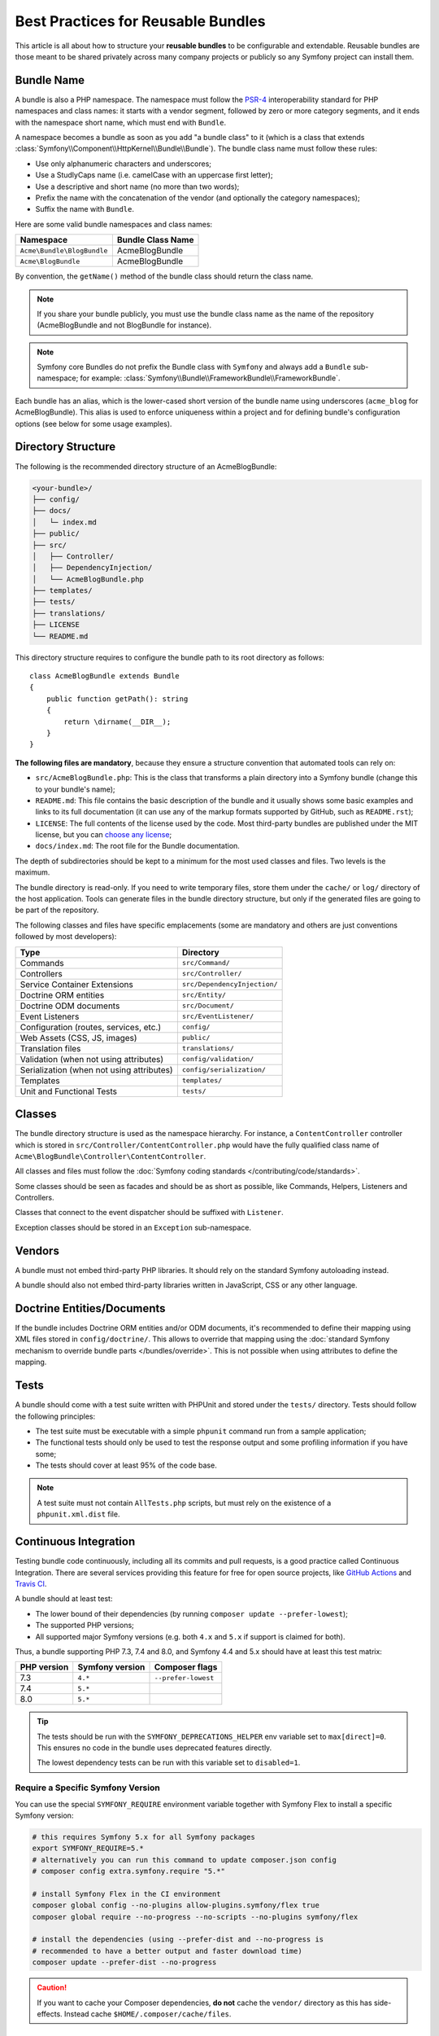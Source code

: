 Best Practices for Reusable Bundles
===================================

This article is all about how to structure your **reusable bundles** to be
configurable and extendable. Reusable bundles are those meant to be shared
privately across many company projects or publicly so any Symfony project can
install them.

.. _bundles-naming-conventions:

Bundle Name
-----------

A bundle is also a PHP namespace. The namespace must follow the `PSR-4`_
interoperability standard for PHP namespaces and class names: it starts with a
vendor segment, followed by zero or more category segments, and it ends with the
namespace short name, which must end with ``Bundle``.

A namespace becomes a bundle as soon as you add "a bundle class" to it (which is
a class that extends :class:`Symfony\\Component\\HttpKernel\\Bundle\\Bundle`).
The bundle class name must follow these rules:

* Use only alphanumeric characters and underscores;
* Use a StudlyCaps name (i.e. camelCase with an uppercase first letter);
* Use a descriptive and short name (no more than two words);
* Prefix the name with the concatenation of the vendor (and optionally the
  category namespaces);
* Suffix the name with ``Bundle``.

Here are some valid bundle namespaces and class names:

==========================  ==================
Namespace                   Bundle Class Name
==========================  ==================
``Acme\Bundle\BlogBundle``  AcmeBlogBundle
``Acme\BlogBundle``         AcmeBlogBundle
==========================  ==================

By convention, the ``getName()`` method of the bundle class should return the
class name.

.. note::

    If you share your bundle publicly, you must use the bundle class name as
    the name of the repository (AcmeBlogBundle and not BlogBundle for instance).

.. note::

    Symfony core Bundles do not prefix the Bundle class with ``Symfony``
    and always add a ``Bundle`` sub-namespace; for example:
    :class:`Symfony\\Bundle\\FrameworkBundle\\FrameworkBundle`.

Each bundle has an alias, which is the lower-cased short version of the bundle
name using underscores (``acme_blog`` for AcmeBlogBundle). This alias
is used to enforce uniqueness within a project and for defining bundle's
configuration options (see below for some usage examples).

Directory Structure
-------------------

The following is the recommended directory structure of an AcmeBlogBundle:

.. code-block:: text

    <your-bundle>/
    ├── config/
    ├── docs/
    │   └─ index.md
    ├── public/
    ├── src/
    │   ├── Controller/
    │   ├── DependencyInjection/
    │   └── AcmeBlogBundle.php
    ├── templates/
    ├── tests/
    ├── translations/
    ├── LICENSE
    └── README.md

This directory structure requires to configure the bundle path to its root
directory as follows::

    class AcmeBlogBundle extends Bundle
    {
        public function getPath(): string
        {
            return \dirname(__DIR__);
        }
    }

**The following files are mandatory**, because they ensure a structure convention
that automated tools can rely on:

* ``src/AcmeBlogBundle.php``: This is the class that transforms a plain directory
  into a Symfony bundle (change this to your bundle's name);
* ``README.md``: This file contains the basic description of the bundle and it
  usually shows some basic examples and links to its full documentation (it
  can use any of the markup formats supported by GitHub, such as ``README.rst``);
* ``LICENSE``: The full contents of the license used by the code. Most third-party
  bundles are published under the MIT license, but you can `choose any license`_;
* ``docs/index.md``: The root file for the Bundle documentation.

The depth of subdirectories should be kept to a minimum for the most used
classes and files. Two levels is the maximum.

The bundle directory is read-only. If you need to write temporary files, store
them under the ``cache/`` or ``log/`` directory of the host application. Tools
can generate files in the bundle directory structure, but only if the generated
files are going to be part of the repository.

The following classes and files have specific emplacements (some are mandatory
and others are just conventions followed by most developers):

===================================================  ========================================
Type                                                 Directory
===================================================  ========================================
Commands                                             ``src/Command/``
Controllers                                          ``src/Controller/``
Service Container Extensions                         ``src/DependencyInjection/``
Doctrine ORM entities                                ``src/Entity/``
Doctrine ODM documents                               ``src/Document/``
Event Listeners                                      ``src/EventListener/``
Configuration (routes, services, etc.)               ``config/``
Web Assets (CSS, JS, images)                         ``public/``
Translation files                                    ``translations/``
Validation (when not using attributes)               ``config/validation/``
Serialization (when not using attributes)            ``config/serialization/``
Templates                                            ``templates/``
Unit and Functional Tests                            ``tests/``
===================================================  ========================================

Classes
-------

The bundle directory structure is used as the namespace hierarchy. For
instance, a ``ContentController`` controller which is stored in
``src/Controller/ContentController.php`` would have the fully
qualified class name of ``Acme\BlogBundle\Controller\ContentController``.

All classes and files must follow the :doc:`Symfony coding standards </contributing/code/standards>`.

Some classes should be seen as facades and should be as short as possible, like
Commands, Helpers, Listeners and Controllers.

Classes that connect to the event dispatcher should be suffixed with
``Listener``.

Exception classes should be stored in an ``Exception`` sub-namespace.

Vendors
-------

A bundle must not embed third-party PHP libraries. It should rely on the
standard Symfony autoloading instead.

A bundle should also not embed third-party libraries written in JavaScript,
CSS or any other language.

Doctrine Entities/Documents
---------------------------

If the bundle includes Doctrine ORM entities and/or ODM documents, it's
recommended to define their mapping using XML files stored in
``config/doctrine/``. This allows to override that mapping using the
:doc:`standard Symfony mechanism to override bundle parts </bundles/override>`.
This is not possible when using attributes to define the mapping.

Tests
-----

A bundle should come with a test suite written with PHPUnit and stored under
the ``tests/`` directory. Tests should follow the following principles:

* The test suite must be executable with a simple ``phpunit`` command run from
  a sample application;
* The functional tests should only be used to test the response output and
  some profiling information if you have some;
* The tests should cover at least 95% of the code base.

.. note::

    A test suite must not contain ``AllTests.php`` scripts, but must rely on the
    existence of a ``phpunit.xml.dist`` file.

Continuous Integration
----------------------

Testing bundle code continuously, including all its commits and pull requests,
is a good practice called Continuous Integration. There are several services
providing this feature for free for open source projects, like `GitHub Actions`_
and `Travis CI`_.

A bundle should at least test:

* The lower bound of their dependencies (by running ``composer update --prefer-lowest``);
* The supported PHP versions;
* All supported major Symfony versions (e.g. both ``4.x`` and ``5.x`` if
  support is claimed for both).

Thus, a bundle supporting PHP 7.3, 7.4 and 8.0, and Symfony 4.4 and 5.x should
have at least this test matrix:

===========  ===============  ===================
PHP version  Symfony version  Composer flags
===========  ===============  ===================
7.3          ``4.*``          ``--prefer-lowest``
7.4          ``5.*``
8.0          ``5.*``
===========  ===============  ===================

.. tip::

    The tests should be run with the ``SYMFONY_DEPRECATIONS_HELPER``
    env variable set to ``max[direct]=0``. This ensures no code in the
    bundle uses deprecated features directly.

    The lowest dependency tests can be run with this variable set to
    ``disabled=1``.

Require a Specific Symfony Version
~~~~~~~~~~~~~~~~~~~~~~~~~~~~~~~~~~

You can use the special ``SYMFONY_REQUIRE`` environment variable together
with Symfony Flex to install a specific Symfony version:

.. code-block:: bash

    # this requires Symfony 5.x for all Symfony packages
    export SYMFONY_REQUIRE=5.*
    # alternatively you can run this command to update composer.json config
    # composer config extra.symfony.require "5.*"

    # install Symfony Flex in the CI environment
    composer global config --no-plugins allow-plugins.symfony/flex true
    composer global require --no-progress --no-scripts --no-plugins symfony/flex

    # install the dependencies (using --prefer-dist and --no-progress is
    # recommended to have a better output and faster download time)
    composer update --prefer-dist --no-progress

.. caution::

    If you want to cache your Composer dependencies, **do not** cache the
    ``vendor/`` directory as this has side-effects. Instead cache
    ``$HOME/.composer/cache/files``.

Installation
------------

Bundles should set ``"type": "symfony-bundle"`` in their ``composer.json`` file.
With this, :ref:`Symfony Flex <symfony-flex>` will be able to automatically
enable your bundle when it's installed.

If your bundle requires any setup (e.g. configuration, new files, changes to
``.gitignore``, etc), then you should create a `Symfony Flex recipe`_.

Documentation
-------------

All classes and functions must come with full PHPDoc.

Extensive documentation should also be provided in the ``docs/``
directory.
The index file (for example ``docs/index.rst`` or
``docs/index.md``) is the only mandatory file and must be the entry
point for the documentation. The
:doc:`reStructuredText (rST) </contributing/documentation/format>` is the format
used to render the documentation on the Symfony website.

Installation Instructions
~~~~~~~~~~~~~~~~~~~~~~~~~

In order to ease the installation of third-party bundles, consider using the
following standardized instructions in your ``README.md`` file.

.. configuration-block::

    .. code-block:: markdown

        Installation
        ============

        Make sure Composer is installed globally, as explained in the
        [installation chapter](https://getcomposer.org/doc/00-intro.md)
        of the Composer documentation.

        Applications that use Symfony Flex
        ----------------------------------

        Open a command console, enter your project directory and execute:

        ```console
        $ composer require <package-name>
        ```

        Applications that don't use Symfony Flex
        ----------------------------------------

        ### Step 1: Download the Bundle

        Open a command console, enter your project directory and execute the
        following command to download the latest stable version of this bundle:

        ```console
        $ composer require <package-name>
        ```

        ### Step 2: Enable the Bundle

        Then, enable the bundle by adding it to the list of registered bundles
        in the `config/bundles.php` file of your project:

        ```php
        // config/bundles.php

        return [
            // ...
            <vendor>\<bundle-name>\<bundle-long-name>::class => ['all' => true],
        ];
        ```

    .. code-block:: rst

        Installation
        ============

        Make sure Composer is installed globally, as explained in the
        `installation chapter`_ of the Composer documentation.

        ----------------------------------

        Open a command console, enter your project directory and execute:

        .. code-block:: bash

            $ composer require <package-name>

        Applications that don't use Symfony Flex
        ----------------------------------------

        Step 1: Download the Bundle
        ~~~~~~~~~~~~~~~~~~~~~~~~~~~

        Open a command console, enter your project directory and execute the
        following command to download the latest stable version of this bundle:

        .. code-block:: terminal

            $ composer require <package-name>

        Step 2: Enable the Bundle
        ~~~~~~~~~~~~~~~~~~~~~~~~~

        Then, enable the bundle by adding it to the list of registered bundles
        in the ``config/bundles.php`` file of your project::

            // config/bundles.php
            return [
                // ...
                <vendor>\<bundle-name>\<bundle-long-name>::class => ['all' => true],
            ];

        .. _`installation chapter`: https://getcomposer.org/doc/00-intro.md

The example above assumes that you are installing the latest stable version of
the bundle, where you don't have to provide the package version number
(e.g. ``composer require friendsofsymfony/user-bundle``). If the installation
instructions refer to some past bundle version or to some unstable version,
include the version constraint (e.g. ``composer require friendsofsymfony/user-bundle "~2.0@dev"``).

Optionally, you can add more installation steps (*Step 3*, *Step 4*, etc.) to
explain other required installation tasks, such as registering routes or
dumping assets.

Routing
-------

If the bundle provides routes, they must be prefixed with the bundle alias.
For example, if your bundle is called AcmeBlogBundle, all its routes must be
prefixed with ``acme_blog_``.

Templates
---------

If a bundle provides templates, they must use Twig. A bundle must not provide
a main layout, except if it provides a full working application.

Translation Files
-----------------

If a bundle provides message translations, they must be defined in the XLIFF
format; the domain should be named after the bundle name (``acme_blog``).

A bundle must not override existing messages from another bundle.

Configuration
-------------

To provide more flexibility, a bundle can provide configurable settings by
using the Symfony built-in mechanisms.

For simple configuration settings, rely on the default ``parameters`` entry of
the Symfony configuration. Symfony parameters are simple key/value pairs; a
value being any valid PHP value. Each parameter name should start with the
bundle alias, though this is just a best-practice suggestion. The rest of the
parameter name will use a period (``.``) to separate different parts (e.g.
``acme_blog.author.email``).

The end user can provide values in any configuration file:

.. configuration-block::

    .. code-block:: yaml

        # config/services.yaml
        parameters:
            acme_blog.author.email: 'fabien@example.com'

    .. code-block:: xml

        <!-- config/services.xml -->
        <?xml version="1.0" encoding="UTF-8" ?>
        <container xmlns="http://symfony.com/schema/dic/services"
            xmlns:xsi="http://www.w3.org/2001/XMLSchema-instance"
            xsi:schemaLocation="http://symfony.com/schema/dic/services
                https://symfony.com/schema/dic/services/services-1.0.xsd"
        >
            <parameters>
                <parameter key="acme_blog.author.email">fabien@example.com</parameter>
            </parameters>

        </container>

    .. code-block:: php

        // config/services.php
        namespace Symfony\Component\DependencyInjection\Loader\Configurator;

        return static function (ContainerConfigurator $container): void {
            $container->parameters()
                ->set('acme_blog.author.email', 'fabien@example.com')
            ;
        };

Retrieve the configuration parameters in your code from the container::

    $container->getParameter('acme_blog.author.email');

While this mechanism requires the least effort, you should consider using the
more advanced :doc:`semantic bundle configuration </bundles/configuration>` to
make your configuration more robust.

Versioning
----------

Bundles must be versioned following the `Semantic Versioning Standard`_.

Services
--------

If the bundle defines services, they must be prefixed with the bundle alias
instead of using fully qualified class names like you do in your project
services. For example, AcmeBlogBundle services must be prefixed with ``acme_blog``.
The reason is that bundles shouldn't rely on features such as service autowiring
or autoconfiguration to not impose an overhead when compiling application services.

In addition, services not meant to be used by the application directly, should
be :ref:`defined as private <container-private-services>`. For public services,
:ref:`aliases should be created <service-autowiring-alias>` from the interface/class
to the service id. For example, in MonologBundle, an alias is created from
``Psr\Log\LoggerInterface`` to ``logger`` so that the ``LoggerInterface`` type-hint
can be used for autowiring.

Services should not use autowiring or autoconfiguration. Instead, all services should
be defined explicitly.

.. seealso::

    You can learn much more about service loading in bundles reading this article:
    :doc:`How to Load Service Configuration inside a Bundle </bundles/extension>`.

Composer Metadata
-----------------

The ``composer.json`` file should include at least the following metadata:

``name``
    Consists of the vendor and the short bundle name. If you are releasing the
    bundle on your own instead of on behalf of a company, use your personal name
    (e.g. ``johnsmith/blog-bundle``). Exclude the vendor name from the bundle
    short name and separate each word with a hyphen. For example: AcmeBlogBundle
    is transformed into ``blog-bundle`` and AcmeSocialConnectBundle is
    transformed into ``social-connect-bundle``.

``description``
    A brief explanation of the purpose of the bundle.

``type``
    Use the ``symfony-bundle`` value.

``license``
    a string (or array of strings) with a `valid license identifier`_, such as ``MIT``.

``autoload``
    This information is used by Symfony to load the classes of the bundle. It's
    recommended to use the `PSR-4`_ autoload standard: use the namespace as key,
    and the location of the bundle's main class (relative to ``composer.json``)
    as value. As the main class is located in the ``src/`` directory of the bundle:

    .. code-block:: json

        {
            "autoload": {
                "psr-4": {
                    "Acme\\BlogBundle\\": "src/"
                }
            },
            "autoload-dev": {
                "psr-4": {
                    "Acme\\BlogBundle\\Tests\\": "tests/"
                }
            }
        }

In order to make it easier for developers to find your bundle, register it on
`Packagist`_, the official repository for Composer packages.

Resources
---------

If the bundle references any resources (config files, translation files, etc.),
don't use physical paths (e.g. ``__DIR__/config/services.xml``) but logical
paths (e.g. ``@AcmeBlogBundle/config/services.xml``).

The logical paths are required because of the bundle overriding mechanism that
lets you override any resource/file of any bundle. See :ref:`http-kernel-resource-locator`
for more details about transforming physical paths into logical paths.

Beware that templates use a simplified version of the logical path shown above.
For example, an ``index.html.twig`` template located in the ``templates/Default/``
directory of the AcmeBlogBundle, is referenced as ``@AcmeBlog/Default/index.html.twig``.

Learn more
----------

* :doc:`/bundles/extension`
* :doc:`/bundles/configuration`

.. _`PSR-4`: https://www.php-fig.org/psr/psr-4/
.. _`Symfony Flex recipe`: https://github.com/symfony/recipes
.. _`Semantic Versioning Standard`: https://semver.org/
.. _`Packagist`: https://packagist.org/
.. _`choose any license`: https://choosealicense.com/
.. _`valid license identifier`: https://spdx.org/licenses/
.. _`GitHub Actions`: https://docs.github.com/en/free-pro-team@latest/actions
.. _`Travis CI`: https://docs.travis-ci.com/
